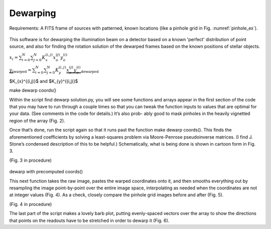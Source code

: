 Dewarping
=================
Requirements: A FITS frame of sources with patterned, known locations (like
a pinhole grid in Fig. :numref:`pinhole_ex`).

.. _pinhole:
.. figure:: images/pinholeGridFull.jpeg
	   :scale: 90 %
           :align: center
	   :alt: An example of what a pinhole-grid-illuminated readout should look like. Make sure not to saturate the pinholes, so as to facilitate centroiding.


This software is for dewarping the illumination beam on a detector
based on a known 'perfect' distribution of point source, and also for
finding the rotation solution of the dewarped frames based on the
known positions of stellar objects.

:math:`x_{i}=\sum^{N}_{i=0}\sum^{N}_{j=0}K_{x}^{(i,j)}x_{o}^{(j)}y_{o}^{(i)}`

:math:`\underbrace{y_{i}}_\text{warped}=\sum^{N}_{i=0}\sum^{N}_{j=0}K_{y}^{(i,j)}\underbrace{x_{o}^{(j)}y_{o}^{(i)}}_\text{dewarped}`


$K_{x}^{(i,j)}$ and $K_{y}^{(i,j)}$
      
make dewarp coords()

Within the script find dewarp solution.py, you will see some functions and arrays appear in the first section of the code that you may have to run through a couple times so that you can tweak the function inputs to values that are optimal for your data. (See comments in the code for details.) It’s also prob- ably good to mask pinholes in the heavily vignetted region of the array (Fig. 2).

Once that’s done, run the script again so that it runs past the
function make dewarp coords(). This finds the aforementioned
coefficients by solving a least-squares problem via Moore-Penrose
pseudoinverse matrices. (I find J. Stone’s condensed description of
this to be helpful.) Schematically, what is being done is shown in
cartoon form in Fig. 3.

(Fig. 3 in procedure)

.. _label:
.. figure:: images/kinks2.png
	   :scale: 90 %
           :align: center
	   :alt: Alternative text

dewarp with precomputed coords()

This next function takes the raw image, pastes the warped coordinates onto it, and then smooths everything out by resampling the image point-by-point over the entire image space, interpolating as needed when the coordinates are not at integer values (Fig. 4).
As a check, closely compare the pinhole grid images before and after (Fig. 5).

(Fig. 4 in procedure)

The last part of the script makes a lovely barb plot, putting evenly-spaced vectors over the array to show the directions that points on the readouts have to be stretched in order to dewarp it (Fig. 6).
